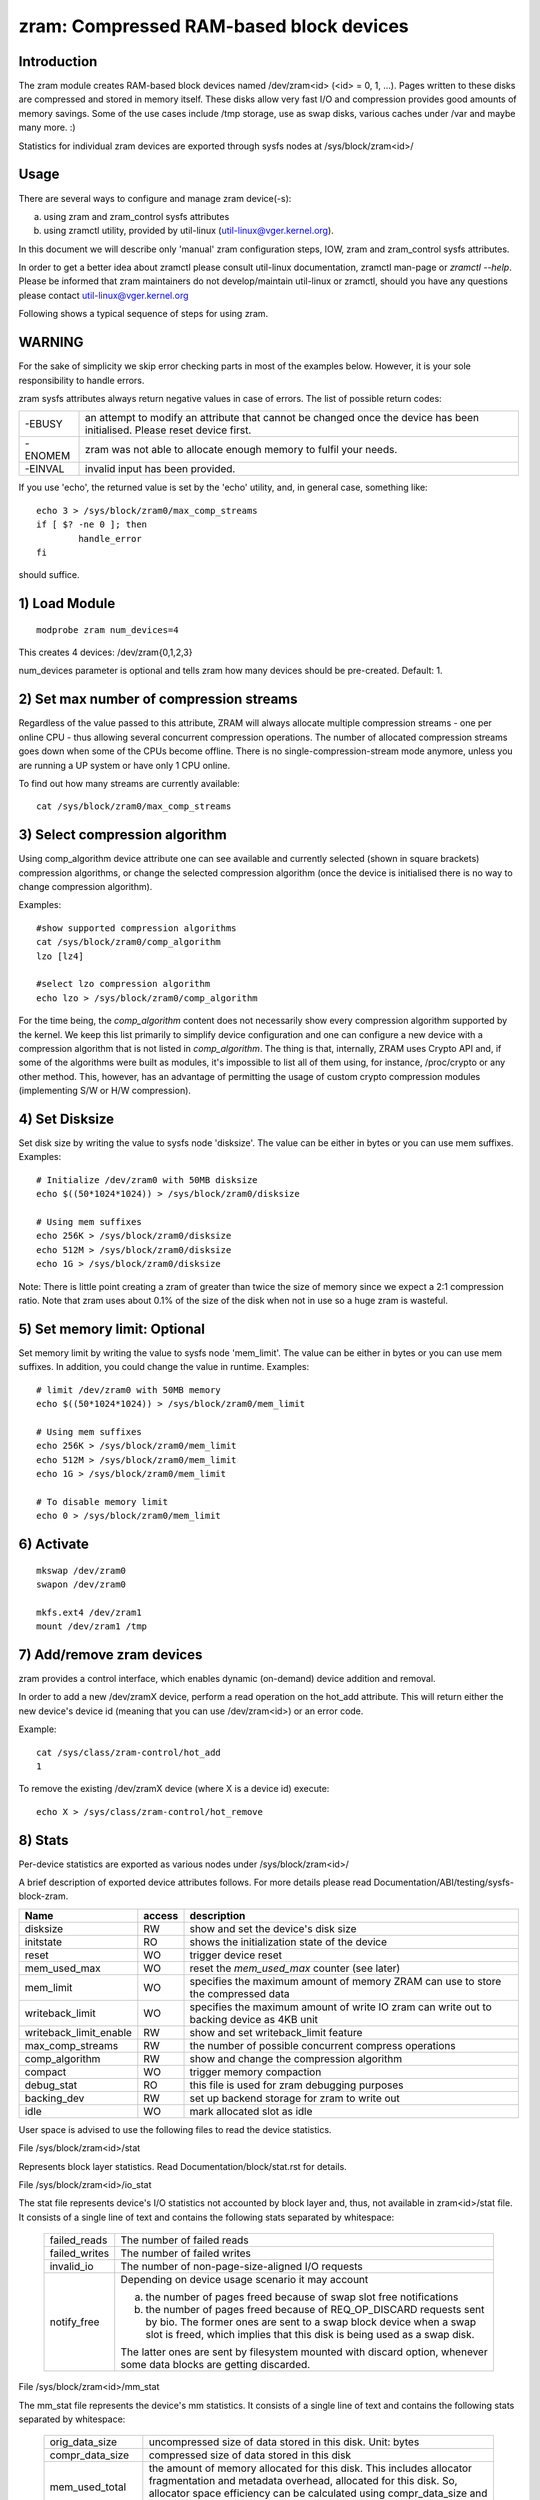========================================
zram: Compressed RAM-based block devices
========================================

Introduction
============

The zram module creates RAM-based block devices named /dev/zram<id>
(<id> = 0, 1, ...). Pages written to these disks are compressed and stored
in memory itself. These disks allow very fast I/O and compression provides
good amounts of memory savings. Some of the use cases include /tmp storage,
use as swap disks, various caches under /var and maybe many more. :)

Statistics for individual zram devices are exported through sysfs nodes at
/sys/block/zram<id>/

Usage
=====

There are several ways to configure and manage zram device(-s):

a) using zram and zram_control sysfs attributes
b) using zramctl utility, provided by util-linux (util-linux@vger.kernel.org).

In this document we will describe only 'manual' zram configuration steps,
IOW, zram and zram_control sysfs attributes.

In order to get a better idea about zramctl please consult util-linux
documentation, zramctl man-page or `zramctl --help`. Please be informed
that zram maintainers do not develop/maintain util-linux or zramctl, should
you have any questions please contact util-linux@vger.kernel.org

Following shows a typical sequence of steps for using zram.

WARNING
=======

For the sake of simplicity we skip error checking parts in most of the
examples below. However, it is your sole responsibility to handle errors.

zram sysfs attributes always return negative values in case of errors.
The list of possible return codes:

========  =============================================================
-EBUSY	  an attempt to modify an attribute that cannot be changed once
	  the device has been initialised. Please reset device first.
-ENOMEM	  zram was not able to allocate enough memory to fulfil your
	  needs.
-EINVAL	  invalid input has been provided.
========  =============================================================

If you use 'echo', the returned value is set by the 'echo' utility,
and, in general case, something like::

	echo 3 > /sys/block/zram0/max_comp_streams
	if [ $? -ne 0 ]; then
		handle_error
	fi

should suffice.

1) Load Module
==============

::

	modprobe zram num_devices=4

This creates 4 devices: /dev/zram{0,1,2,3}

num_devices parameter is optional and tells zram how many devices should be
pre-created. Default: 1.

2) Set max number of compression streams
========================================

Regardless of the value passed to this attribute, ZRAM will always
allocate multiple compression streams - one per online CPU - thus
allowing several concurrent compression operations. The number of
allocated compression streams goes down when some of the CPUs
become offline. There is no single-compression-stream mode anymore,
unless you are running a UP system or have only 1 CPU online.

To find out how many streams are currently available::

	cat /sys/block/zram0/max_comp_streams

3) Select compression algorithm
===============================

Using comp_algorithm device attribute one can see available and
currently selected (shown in square brackets) compression algorithms,
or change the selected compression algorithm (once the device is initialised
there is no way to change compression algorithm).

Examples::

	#show supported compression algorithms
	cat /sys/block/zram0/comp_algorithm
	lzo [lz4]

	#select lzo compression algorithm
	echo lzo > /sys/block/zram0/comp_algorithm

For the time being, the `comp_algorithm` content does not necessarily
show every compression algorithm supported by the kernel. We keep this
list primarily to simplify device configuration and one can configure
a new device with a compression algorithm that is not listed in
`comp_algorithm`. The thing is that, internally, ZRAM uses Crypto API
and, if some of the algorithms were built as modules, it's impossible
to list all of them using, for instance, /proc/crypto or any other
method. This, however, has an advantage of permitting the usage of
custom crypto compression modules (implementing S/W or H/W compression).

4) Set Disksize
===============

Set disk size by writing the value to sysfs node 'disksize'.
The value can be either in bytes or you can use mem suffixes.
Examples::

	# Initialize /dev/zram0 with 50MB disksize
	echo $((50*1024*1024)) > /sys/block/zram0/disksize

	# Using mem suffixes
	echo 256K > /sys/block/zram0/disksize
	echo 512M > /sys/block/zram0/disksize
	echo 1G > /sys/block/zram0/disksize

Note:
There is little point creating a zram of greater than twice the size of memory
since we expect a 2:1 compression ratio. Note that zram uses about 0.1% of the
size of the disk when not in use so a huge zram is wasteful.

5) Set memory limit: Optional
=============================

Set memory limit by writing the value to sysfs node 'mem_limit'.
The value can be either in bytes or you can use mem suffixes.
In addition, you could change the value in runtime.
Examples::

	# limit /dev/zram0 with 50MB memory
	echo $((50*1024*1024)) > /sys/block/zram0/mem_limit

	# Using mem suffixes
	echo 256K > /sys/block/zram0/mem_limit
	echo 512M > /sys/block/zram0/mem_limit
	echo 1G > /sys/block/zram0/mem_limit

	# To disable memory limit
	echo 0 > /sys/block/zram0/mem_limit

6) Activate
===========

::

	mkswap /dev/zram0
	swapon /dev/zram0

	mkfs.ext4 /dev/zram1
	mount /dev/zram1 /tmp

7) Add/remove zram devices
==========================

zram provides a control interface, which enables dynamic (on-demand) device
addition and removal.

In order to add a new /dev/zramX device, perform a read operation on the hot_add
attribute. This will return either the new device's device id (meaning that you
can use /dev/zram<id>) or an error code.

Example::

	cat /sys/class/zram-control/hot_add
	1

To remove the existing /dev/zramX device (where X is a device id)
execute::

	echo X > /sys/class/zram-control/hot_remove

8) Stats
========

Per-device statistics are exported as various nodes under /sys/block/zram<id>/

A brief description of exported device attributes follows. For more details
please read Documentation/ABI/testing/sysfs-block-zram.

======================  ======  ===============================================
Name            	access            description
======================  ======  ===============================================
disksize          	RW	show and set the device's disk size
initstate         	RO	shows the initialization state of the device
reset             	WO	trigger device reset
mem_used_max      	WO	reset the `mem_used_max` counter (see later)
mem_limit         	WO	specifies the maximum amount of memory ZRAM can
				use to store the compressed data
writeback_limit   	WO	specifies the maximum amount of write IO zram
				can write out to backing device as 4KB unit
writeback_limit_enable  RW	show and set writeback_limit feature
max_comp_streams  	RW	the number of possible concurrent compress
				operations
comp_algorithm    	RW	show and change the compression algorithm
compact           	WO	trigger memory compaction
debug_stat        	RO	this file is used for zram debugging purposes
backing_dev	  	RW	set up backend storage for zram to write out
idle		  	WO	mark allocated slot as idle
======================  ======  ===============================================


User space is advised to use the following files to read the device statistics.

File /sys/block/zram<id>/stat

Represents block layer statistics. Read Documentation/block/stat.rst for
details.

File /sys/block/zram<id>/io_stat

The stat file represents device's I/O statistics not accounted by block
layer and, thus, not available in zram<id>/stat file. It consists of a
single line of text and contains the following stats separated by
whitespace:

 =============    =============================================================
 failed_reads     The number of failed reads
 failed_writes    The number of failed writes
 invalid_io       The number of non-page-size-aligned I/O requests
 notify_free      Depending on device usage scenario it may account

                  a) the number of pages freed because of swap slot free
                     notifications
                  b) the number of pages freed because of
                     REQ_OP_DISCARD requests sent by bio. The former ones are
                     sent to a swap block device when a swap slot is freed,
                     which implies that this disk is being used as a swap disk.

                  The latter ones are sent by filesystem mounted with
                  discard option, whenever some data blocks are getting
                  discarded.
 =============    =============================================================

File /sys/block/zram<id>/mm_stat

The mm_stat file represents the device's mm statistics. It consists of a single
line of text and contains the following stats separated by whitespace:

 ================ =============================================================
 orig_data_size   uncompressed size of data stored in this disk.
                  Unit: bytes
 compr_data_size  compressed size of data stored in this disk
 mem_used_total   the amount of memory allocated for this disk. This
                  includes allocator fragmentation and metadata overhead,
                  allocated for this disk. So, allocator space efficiency
                  can be calculated using compr_data_size and this statistic.
                  Unit: bytes
 mem_limit        the maximum amount of memory ZRAM can use to store
                  the compressed data
 mem_used_max     the maximum amount of memory zram has consumed to
                  store the data
 same_pages       the number of same element filled pages written to this disk.
                  No memory is allocated for such pages.
 pages_compacted  the number of pages freed during compaction
 huge_pages	  the number of incompressible pages
 huge_pages_since the number of incompressible pages since zram set up
 ================ =============================================================

File /sys/block/zram<id>/bd_stat

The bd_stat file represents a device's backing device statistics. It consists of
a single line of text and contains the following stats separated by whitespace:

 ============== =============================================================
 bd_count	size of data written in backing device.
		Unit: 4K bytes
 bd_reads	the number of reads from backing device
		Unit: 4K bytes
 bd_writes	the number of writes to backing device
		Unit: 4K bytes
 ============== =============================================================

9) Deactivate
=============

::

	swapoff /dev/zram0
	umount /dev/zram1

10) Reset
=========

	Write any positive value to 'reset' sysfs node::

		echo 1 > /sys/block/zram0/reset
		echo 1 > /sys/block/zram1/reset

	This frees all the memory allocated for the given device and
	resets the disksize to zero. You must set the disksize again
	before reusing the device.

Optional Feature
================

writeback
---------

With CONFIG_ZRAM_WRITEBACK, zram can write idle/incompressible page
to backing storage rather than keeping it in memory.
To use the feature, admin should set up backing device via::

	echo /dev/sda5 > /sys/block/zramX/backing_dev

before disksize setting. It supports only partitions at this moment.
If admin wants to use incompressible page writeback, they could do it via::

	echo huge > /sys/block/zramX/writeback

To use idle page writeback, first, user need to declare zram pages
as idle::

	echo all > /sys/block/zramX/idle

From now on, any pages on zram are idle pages. The idle mark
will be removed until someone requests access of the block.
IOW, unless there is access request, those pages are still idle pages.
Additionally, when CONFIG_ZRAM_MEMORY_TRACKING is enabled pages can be
marked as idle based on how long (in seconds) it's been since they were
last accessed::

        echo 86400 > /sys/block/zramX/idle

In this example all pages which haven't been accessed in more than 86400
seconds (one day) will be marked idle.

Admin can request writeback of those idle pages at right timing via::

	echo idle > /sys/block/zramX/writeback

With the command, zram will writeback idle pages from memory to the storage.

Additionally, if a user choose to writeback only huge and idle pages
this can be accomplished with::

        echo huge_idle > /sys/block/zramX/writeback

If an admin wants to write a specific page in zram device to the backing device,
they could write a page index into the interface.

	echo "page_index=1251" > /sys/block/zramX/writeback

If there are lots of write IO with flash device, potentially, it has
flash wearout problem so that admin needs to design write limitation
to guarantee storage health for entire product life.

To overcome the concern, zram supports "writeback_limit" feature.
The "writeback_limit_enable"'s default value is 0 so that it doesn't limit
any writeback. IOW, if admin wants to apply writeback budget, they should
enable writeback_limit_enable via::

	$ echo 1 > /sys/block/zramX/writeback_limit_enable

Once writeback_limit_enable is set, zram doesn't allow any writeback
until admin sets the budget via /sys/block/zramX/writeback_limit.

(If admin doesn't enable writeback_limit_enable, writeback_limit's value
assigned via /sys/block/zramX/writeback_limit is meaningless.)

If admin wants to limit writeback as per-day 400M, they could do it
like below::

	$ MB_SHIFT=20
	$ 4K_SHIFT=12
	$ echo $((400<<MB_SHIFT>>4K_SHIFT)) > \
		/sys/block/zram0/writeback_limit.
	$ echo 1 > /sys/block/zram0/writeback_limit_enable

If admins want to allow further write again once the budget is exhausted,
they could do it like below::

	$ echo $((400<<MB_SHIFT>>4K_SHIFT)) > \
		/sys/block/zram0/writeback_limit

If an admin wants to see the remaining writeback budget since last set::

	$ cat /sys/block/zramX/writeback_limit

If an admin wants to disable writeback limit, they could do::

	$ echo 0 > /sys/block/zramX/writeback_limit_enable

The writeback_limit count will reset whenever you reset zram (e.g.,
system reboot, echo 1 > /sys/block/zramX/reset) so keeping how many of
writeback happened until you reset the zram to allocate extra writeback
budget in next setting is user's job.

If admin wants to measure writeback count in a certain period, they could
know it via /sys/block/zram0/bd_stat's 3rd column.

recompression
-------------

With CONFIG_ZRAM_MULTI_COMP, zram can recompress pages using alternative
(secondary) compression algorithms. The basic idea is that alternative
compression algorithm can provide better compression ratio at a price of
(potentially) slower compression/decompression speeds. Alternative compression
algorithm can, for example, be more successful compressing huge pages (those
that default algorithm failed to compress). Another application is idle pages
recompression - pages that are cold and sit in the memory can be recompressed
using more effective algorithm and, hence, reduce zsmalloc memory usage.

With CONFIG_ZRAM_MULTI_COMP, zram supports up to 4 compression algorithms:
one primary and up to 3 secondary ones. Primary zram compressor is explained
in "3) Select compression algorithm", secondary algorithms are configured
using recomp_algorithm device attribute.

Example:::

	#show supported recompression algorithms
	cat /sys/block/zramX/recomp_algorithm
	#1: lzo lzo-rle lz4 lz4hc [zstd]
	#2: lzo lzo-rle lz4 [lz4hc] zstd

Alternative compression algorithms are sorted by priority. In the example
above, zstd is used as the first alternative algorithm, which has priority
of 1, while lz4hc is configured as a compression algorithm with priority 2.
Alternative compression algorithm's priority is provided during algorithms
configuration:::

	#select zstd recompression algorithm, priority 1
	echo "algo=zstd priority=1" > /sys/block/zramX/recomp_algorithm

	#select deflate recompression algorithm, priority 2
	echo "algo=deflate priority=2" > /sys/block/zramX/recomp_algorithm

Another device attribute that CONFIG_ZRAM_MULTI_COMP enables is recompress,
which controls recompression.

Examples:::

	#IDLE pages recompression is activated by `idle` mode
	echo "type=idle" > /sys/block/zramX/recompress

	#HUGE pages recompression is activated by `huge` mode
	echo "type=huge" > /sys/block/zram0/recompress

	#HUGE_IDLE pages recompression is activated by `huge_idle` mode
	echo "type=huge_idle" > /sys/block/zramX/recompress

The number of idle pages can be significant, so user-space can pass a size
threshold (in bytes) to the recompress knob: zram will recompress only pages
of equal or greater size:::

	#recompress all pages larger than 3000 bytes
	echo "threshold=3000" > /sys/block/zramX/recompress

	#recompress idle pages larger than 2000 bytes
	echo "type=idle threshold=2000" > /sys/block/zramX/recompress

Recompression of idle pages requires memory tracking.

During re-compression for every page, that matches re-compression criteria,
ZRAM iterates the list of registered alternative compression algorithms in
order of their priorities. ZRAM stops either when re-compression was
successful (re-compressed object is smaller in size than the original one)
and matches re-compression criteria (e.g. size threshold) or when there are
no secondary algorithms left to try. If none of the secondary algorithms can
successfully re-compressed the page such a page is marked as incompressible,
so ZRAM will not attempt to re-compress it in the future.

This re-compression behaviour, when it iterates through the list of
registered compression algorithms, increases our chances of finding the
algorithm that successfully compresses a particular page. Sometimes, however,
it is convenient (and sometimes even necessary) to limit recompression to
only one particular algorithm so that it will not try any other algorithms.
This can be achieved by providing a algo=NAME parameter:::

	#use zstd algorithm only (if registered)
	echo "type=huge algo=zstd" > /sys/block/zramX/recompress

memory tracking
===============

With CONFIG_ZRAM_MEMORY_TRACKING, user can know information of the
zram block. It could be useful to catch cold or incompressible
pages of the process with*pagemap.

If you enable the feature, you could see block state via
/sys/kernel/debug/zram/zram0/block_state". The output is as follows::

	  300    75.033841 .wh..
	  301    63.806904 s....
	  302    63.806919 ..hi.
	  303    62.801919 ....r

First column
	zram's block index.
Second column
	access time since the system was booted
Third column
	state of the block:

	s:
		same page
	w:
		written page to backing store
	h:
		huge page
	i:
		idle page
	r:
		recompressed page (secondary compression algorithm)

First line of above example says 300th block is accessed at 75.033841sec
and the block's state is huge so it is written back to the backing
storage. It's a debugging feature so anyone shouldn't rely on it to work
properly.

Nitin Gupta
ngupta@vflare.org
